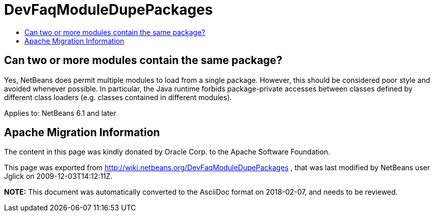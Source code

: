// 
//     Licensed to the Apache Software Foundation (ASF) under one
//     or more contributor license agreements.  See the NOTICE file
//     distributed with this work for additional information
//     regarding copyright ownership.  The ASF licenses this file
//     to you under the Apache License, Version 2.0 (the
//     "License"); you may not use this file except in compliance
//     with the License.  You may obtain a copy of the License at
// 
//       http://www.apache.org/licenses/LICENSE-2.0
// 
//     Unless required by applicable law or agreed to in writing,
//     software distributed under the License is distributed on an
//     "AS IS" BASIS, WITHOUT WARRANTIES OR CONDITIONS OF ANY
//     KIND, either express or implied.  See the License for the
//     specific language governing permissions and limitations
//     under the License.
//

= DevFaqModuleDupePackages
:jbake-type: wiki
:jbake-tags: wiki, devfaq, needsreview
:markup-in-source: verbatim,quotes,macros
:jbake-status: published
:keywords: Apache NetBeans wiki DevFaqModuleDupePackages
:description: Apache NetBeans wiki DevFaqModuleDupePackages
:toc: left
:toc-title:
:syntax: true

== Can two or more modules contain the same package?

Yes, NetBeans does permit multiple modules to load from a single package.
However, this should be considered poor style and avoided whenever possible.
In particular, the Java runtime forbids package-private accesses
between classes defined by different class loaders
(e.g. classes contained in different modules).

Applies to: NetBeans 6.1 and later

== Apache Migration Information

The content in this page was kindly donated by Oracle Corp. to the
Apache Software Foundation.

This page was exported from link:http://wiki.netbeans.org/DevFaqModuleDupePackages[http://wiki.netbeans.org/DevFaqModuleDupePackages] , 
that was last modified by NetBeans user Jglick 
on 2009-12-03T14:12:11Z.


*NOTE:* This document was automatically converted to the AsciiDoc format on 2018-02-07, and needs to be reviewed.
